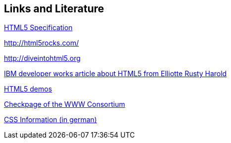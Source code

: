 [[resources]]
== Links and Literature
	
http://www.whatwg.org/specs/web-apps/current-work/[HTML5 Specification]
	
http://html5rocks.com/

http://diveintohtml5.org
	
http://www.ibm.com/developerworks/library/x-html5/[IBM developer works article about HTML5 from Elliotte Rusty Harold]
	
http://html5demos.com/[HTML5 demos]

http://validator.w3.org[Checkpage of the WWW Consortium]
	
http://www.css4you.de/[CSS Information (in german)]
	
